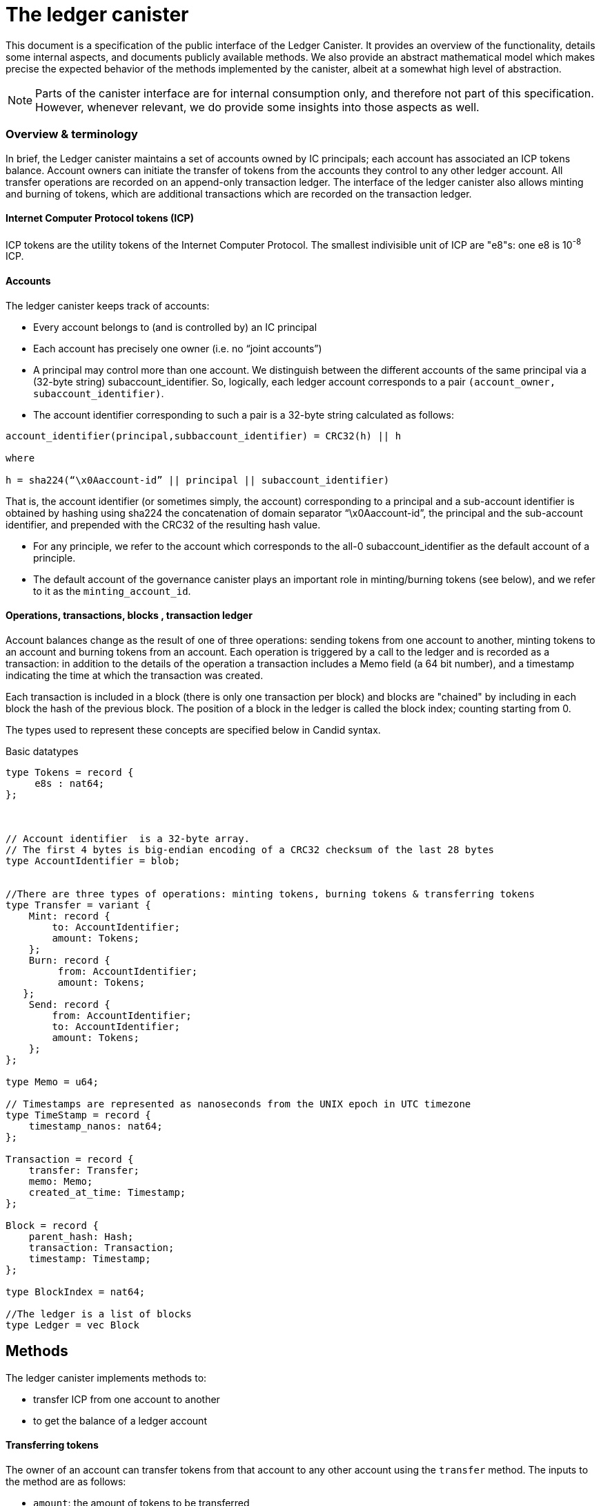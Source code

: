 = The ledger canister =

This document is a specification of the public interface of the Ledger Canister.  It provides an overview of the functionality, details some internal aspects, and documents publicly available methods. We also provide an abstract mathematical model which makes precise the expected behavior of the methods implemented by the canister, albeit at a somewhat high level of abstraction.

NOTE: Parts of the canister interface are for internal consumption only, and therefore not part of this specification. However, whenever relevant, we do provide some insights into those aspects as well.


=== Overview & terminology ===


In brief, the Ledger canister maintains a set of accounts owned by IC principals; each account has associated an ICP tokens balance. Account owners can initiate the transfer of tokens from the accounts they control to any other ledger account.
All transfer operations are recorded on an append-only transaction ledger.  The interface of the ledger canister also allows minting and burning of tokens, which are additional transactions which are recorded on the transaction ledger.
// A privileged API supports minting new ICP tokens.
//The Ledger canister leverages certified variables to authenticate to third parties the content of the transaction ledger.



==== Internet Computer Protocol tokens (ICP) ====
ICP tokens are the utility tokens of the Internet Computer Protocol. The smallest indivisible unit of ICP are "e8"s: one e8 is 10^-8^ ICP.


==== Accounts ====
The ledger canister keeps track of accounts:

* Every account belongs to (and is controlled by) an IC principal
* Each account has precisely one owner (i.e. no “joint accounts”)
*  A principal may control more than one account.  We distinguish between the different accounts of the same principal via a (32-byte string) subaccount_identifier.  So, logically, each ledger account corresponds to a pair `(account_owner, subaccount_identifier)`.
* The account identifier corresponding to such a pair is a 32-byte string calculated as follows:

....
account_identifier(principal,subbaccount_identifier) = CRC32(h) || h

where

h = sha224(“\x0Aaccount-id” || principal || subaccount_identifier)
....

That is, the account identifier (or sometimes simply, the account) corresponding to a principal and a sub-account identifier is obtained by hashing using sha224 the concatenation of domain separator “\x0Aaccount-id”, the principal and the sub-account identifier, and prepended with
the CRC32 of the resulting hash value.


** For any principle, we refer to the account which corresponds to the all-0 subaccount_identifier as the default account of a principle.

** The default account of the governance canister plays an important role in minting/burning tokens (see below), and we refer to it as the `minting_account_id`.



==== Operations, transactions, blocks , transaction ledger ====

Account balances change as the result of one of three operations: sending tokens from one account to another, minting tokens to an account and burning tokens from an account.  Each operation is triggered by a call to the ledger and is recorded as a transaction: in addition to the details of the operation a transaction includes a Memo field (a 64 bit number), and a timestamp indicating the time at which the transaction was created.


Each transaction is included in a block (there is only one transaction per block) and blocks are "chained" by including in each block the hash of the previous block.  The position of a block in the ledger is called the block index;  counting starting from 0.


The types used to represent these concepts are specified below in Candid syntax.


Basic datatypes::
....

type Tokens = record {
     e8s : nat64;
};



// Account identifier  is a 32-byte array.
// The first 4 bytes is big-endian encoding of a CRC32 checksum of the last 28 bytes
type AccountIdentifier = blob;


//There are three types of operations: minting tokens, burning tokens & transferring tokens
type Transfer = variant {
    Mint: record {
        to: AccountIdentifier;
        amount: Tokens;
    };
    Burn: record {
         from: AccountIdentifier;
         amount: Tokens;
   };
    Send: record {
        from: AccountIdentifier;
        to: AccountIdentifier;
        amount: Tokens;
    };
};

type Memo = u64;

// Timestamps are represented as nanoseconds from the UNIX epoch in UTC timezone
type TimeStamp = record {
    timestamp_nanos: nat64;
};

Transaction = record {
    transfer: Transfer;
    memo: Memo;
    created_at_time: Timestamp;
};

Block = record {
    parent_hash: Hash;
    transaction: Transaction;
    timestamp: Timestamp;
};

type BlockIndex = nat64;

//The ledger is a list of blocks
type Ledger = vec Block

....
== Methods ==

The ledger canister implements methods to:

* transfer ICP from one account to another
* to get the balance of a ledger account
// * fetch a block of the chain, specified through its position in the ledger, aka its height.

==== Transferring tokens ====
The owner of an account can transfer tokens from that account to any other account using the `transfer` method.
The inputs to the method are as follows:

* `amount`: the amount of tokens to be transferred
* `fee`: the fee to be payed for the transfer
* `from_subaccount`: a sub-account identifier which specifies from which account of the caller the ICP should take place. This parameter is optional -- if it is not specified by the caller, then it is set to the all 0 vector.
* `to`: the account identifier to which the tokens should be transferred
* `memo`: this is a 64-bit number chosen by the sender; it can be used in various ways, e.g. to identify specific transfers.
* `created_at_time`: a timestamp indicating when the transaction was created by the caller -- if it is not specified by the caller then this is set to the current IC time.


The ledger canister executes a `transfer` call as follows:

* checks that the destination is a well-formed account identifier
* checks that the transaction is recent enough (has been created within the last 24 hours) and is not "in the future" (`created_at_time` is in the future by more than an allowed time drift, specified by a parameter in the IC, currently set at 60 seconds)
* calculates the source account (using the calling principal and `from_subaccount`) and checks that it holds more than amount+fee ICP
* checks that `fee` matches the `standard_fee`  (currently, the standard fee is a fixed constant set to be 10^-4^ ICP, see below for an exception)
* checks that an identical transaction has not been submitted in the last 24 hours
* if any of the checks fails, it returns an appropriate error
* otherwise it
** substracts amount+fee from the source account
** adds amount to the destination account
** adds transaction `(Send(from, to, amount, fee), memo, created_at_time)` to the ledger and returns the height of the block containing the transaction.



==== Burning and minting tokens ====
Typical transfers move ICP from one account to another.
An important exception is when either the source or the destination of a transfer is the special  `minting_account_id`.
The effect of a transfer to the minting account is that the tokens are simply removed from the source account and not deposited anywhere; the tokens are burned.
Burn transactions are recorded on the ledger as `(Burn(from,amount))`.
Importantly, the fee for a burn transfer is 0, but the amount of tokens to be burned must exceed the `standard_fee`.

The effect of a transfer from the `minting_account_id` account is that tokens are simply added to the destination account; the tokens are minted.
When invoked, the transaction `(Mint(to,amount))` is added to the transaction ledger.
Notice that the `minting_account_id` is controlled by the Governance canister which makes minting tokens a privileged operation only available to this  canister.


The candid signature of the `transfer` method, together with some additional required datatypes is below.



Additional datatypes & canister methods::
----
type SendArgs = record {
    memo: Memo;
    amount: Tokens;
    fee: Tokens;
    from_subaccount: opt SubAccount;
    to: AccountIdentifier;
    created_at_time: opt TimeStamp;
};



// Arguments for the `transfer` call.
type TransferArgs = record {
    memo: Memo;
    amount: Tokens;
    fee: Tokens;
    from_subaccount: opt SubAccount;
    to: Address;
    created_at_time: opt TimeStamp;
};

type TransferError = variant {
    // The fee specified in the send request was not the one the ledger expects.
    BadFee : record { expected_fee : Tokens; };
    // The sender's (sub)account doesn't have enough funds for completing the transaction. Return an error with the debit account balance.
    InsufficientFunds : record { balance: Tokens; };
    // The transaction is too old, the ledger only accepts transactions created within 24 hours window. Return an error with the allowed time-window size in nanoseconds.
    TxTooOld : record { allowed_window_nanos: nat64 };
    // `created_at_time` is in future.
    TxCreatedInFuture : null;
    // The transaction was already submitted before.
    TxDuplicate : record { duplicate_of: BlockIndex; }
};

type TransferResult = variant {
    Ok : BlockIndex;
    Err : TransferError;
};


service : {
  transfer : (TransferArgs) -> (TransferResult);
}

----

==== Balance ====

A transaction ledger tracks the balances of all accounts in the natural way (see the Semantics session below for a more formal definition).

Any principal can obtain the balance of an arbitrary account via the method `account_balance`: the input parameter is the account identifier; the result is the balance associated to the account.
The balance of the account with account identifier `minting_account_id` is always 0; the balance of any other account is calculated in the obvious way.

----
type AccountBalanceArgs = record {
    account: Address;
};

service : {
  // Get the amount of ICP on the specified account.
  account_balance : (AccountBalanceArgs) -> (Tokens) query;
}
----



== Semantics ==

In this section we provide a semantics of the public methods exposed by the ledger.  We use somewhat ad-hoc mathematical notation which we keep close to the notation introduced above.
We use  " · " to denote list concatenation. We write `default_subaccount` for the all-0 vector. If L is a list then we write |L| for the length of a list L and L[i] for the i'th element of L. The first element of L is L[0].




==== Basic types ====


-----

Operation =
  Transfer = {
    from: AccountIdentifier;
    to: AccountIdentifier;
    amount: Tokens;
    fee: Tokens;
  } |
  Mint = {
    to: AccountIdentifier;
    amount: Tokens;
  } |
  Burn = {
    from: AccountIdentifier;
    amount: Tokens;
  }
}

Block = {
   operation: Operation;
   memo: Memo;
   created_at_time: Timestamp;
   hash: Hash;
  }

Ledger = List(Block)
-----


==== Ledger State ====
The state of the Ledger canister comprises:

 * the transaction ledger (a chained list of blocks containing transactions);
 * global variables:
 ** `last_hash`: an optional variable which records the hash of the last block in the ledger; it is set to None if no block is present in the ledger.

-----
State = {
  ledger: Ledger;
  last_hash: Hash | None;
};
-----

Initially, the ledger is set to the empty list and `last_hash` is set to None:

----
 {
   ledger = [];
   last_hash = None;
}
----



==== Balances ====

Given a transaction ledger, we define the `balance` function which associates to a ledger account its ICP balance.

-----
balance: Ledger x AccountIdentifier -> Nat
-----


The function is defined, recursively, as follows:

....
balance([],account_id) = 0

if (B = Block{Transfer{from,to,amount, fee}, memo, time, hash}) and (to = account_id)) |
   (B = Block{Mint{to, amount}, memo, time}) and (to = account_id)) then
   then
   balance(OlderBlocks · [B] , account_id) = balance(OlderBlocks, account_id) + amount,

if (B = Block{Transfer{from,to,amount,fee},memo,time}} and (from = account_id)
    then
    balance(OlderBlocks · [B], account_id) = balance(OlderBlocks,account_id) - (amount+fee)

if (B = Block{Burn{from,amount}) and (from = account_id)
   then
   balance(OlderBlocks · [B], account_id) = balance(OlderBlocks,account_id) - amount

otherwise
  balance(OlderBlocks · [B], account_id) = balance(OlderBlocks, account_id)

....


We describe the semantics of ledger methods as a function which takes as input a ledger state, the call arguments and returns a (potentially) new state and a reply.
In the description of the function we use some additional functions which reflect system provided information.  These include `caller()` which returns the principal who invoked the method, `now()` which return the IC time and `drift` a constant indicating permissible time drift between IC and external time.
We also write `well_formed(.)` for a boolean valued function which checks that its input is a well-formed account identifier (i.e. the first four bytes are equal to CRC32 of the remaining 28 bytes).





==== Ledger Method: `transfer`

State & arguments::
....
S
A = {
  memo: Memo;
  amount: Tokens;
  fee: Tokens;
  from_subaccount: opt SubAccount;
  to: AccountIdentifier;
  created_at_time: opt TimeStamp;
  }
....


Resulting state & reply::
....
output (S',R) calculated as follows:

if created_at_time = None then created_at_time = now();
if timestamp > now() + drift then (S',R) = (S, Err);
if now() - timestamp > 24h then (S',R) = (S, Err);
if not(well_formed(to)) then (S',R) = (S, Err);

if to = `minting_account_id` and (fee ≠ 0 or amount < standard_fee) then (S',R) = (S, Err);

if from_subaccount = None then from_subaccount = default_subaccount;
from = account_identifier(caller(),from_subaccount)

 if from = `minting_account_id' then B = Block{Mint{to, amount}, memo, timestamp, S.last_hash}
      else
        if to = `minting_account_id` then B = Block{Burn{from, amount}, memo, timestamp, S.last_hash}
            else B = Block{Transfer{from, to, amount, fee}, memo, timestamp, S.last_hash};
  if exists i (ledger[i].operation, ledger[i].memo, ledger[i].timestamp) = (B.operation,B.memo,B.timestamp) then (S',R)=(S,Err)
  else
    (S'.ledger = [B] · S.ledger);
    (S'.lasthash = hash(B));
     R = |S'.ledger|-1;


....



==== Ledger Method: `balance_of`

State & arguments::
....
S
A = {
    account_id: AccountIdentifier
}
....


Resulting state & reply::
....
output (S',R) calculated as follows

S' = S
if account_id = `minting_account_id`
   then R = 0
   else R = balance(S.ledger,account_id))
....